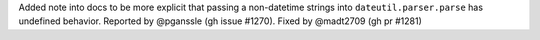 Added note into docs to be more explicit that passing a non-datetime strings into
``dateutil.parser.parse`` has undefined behavior.
Reported by @pganssle (gh issue #1270). Fixed by @madt2709 (gh pr #1281)